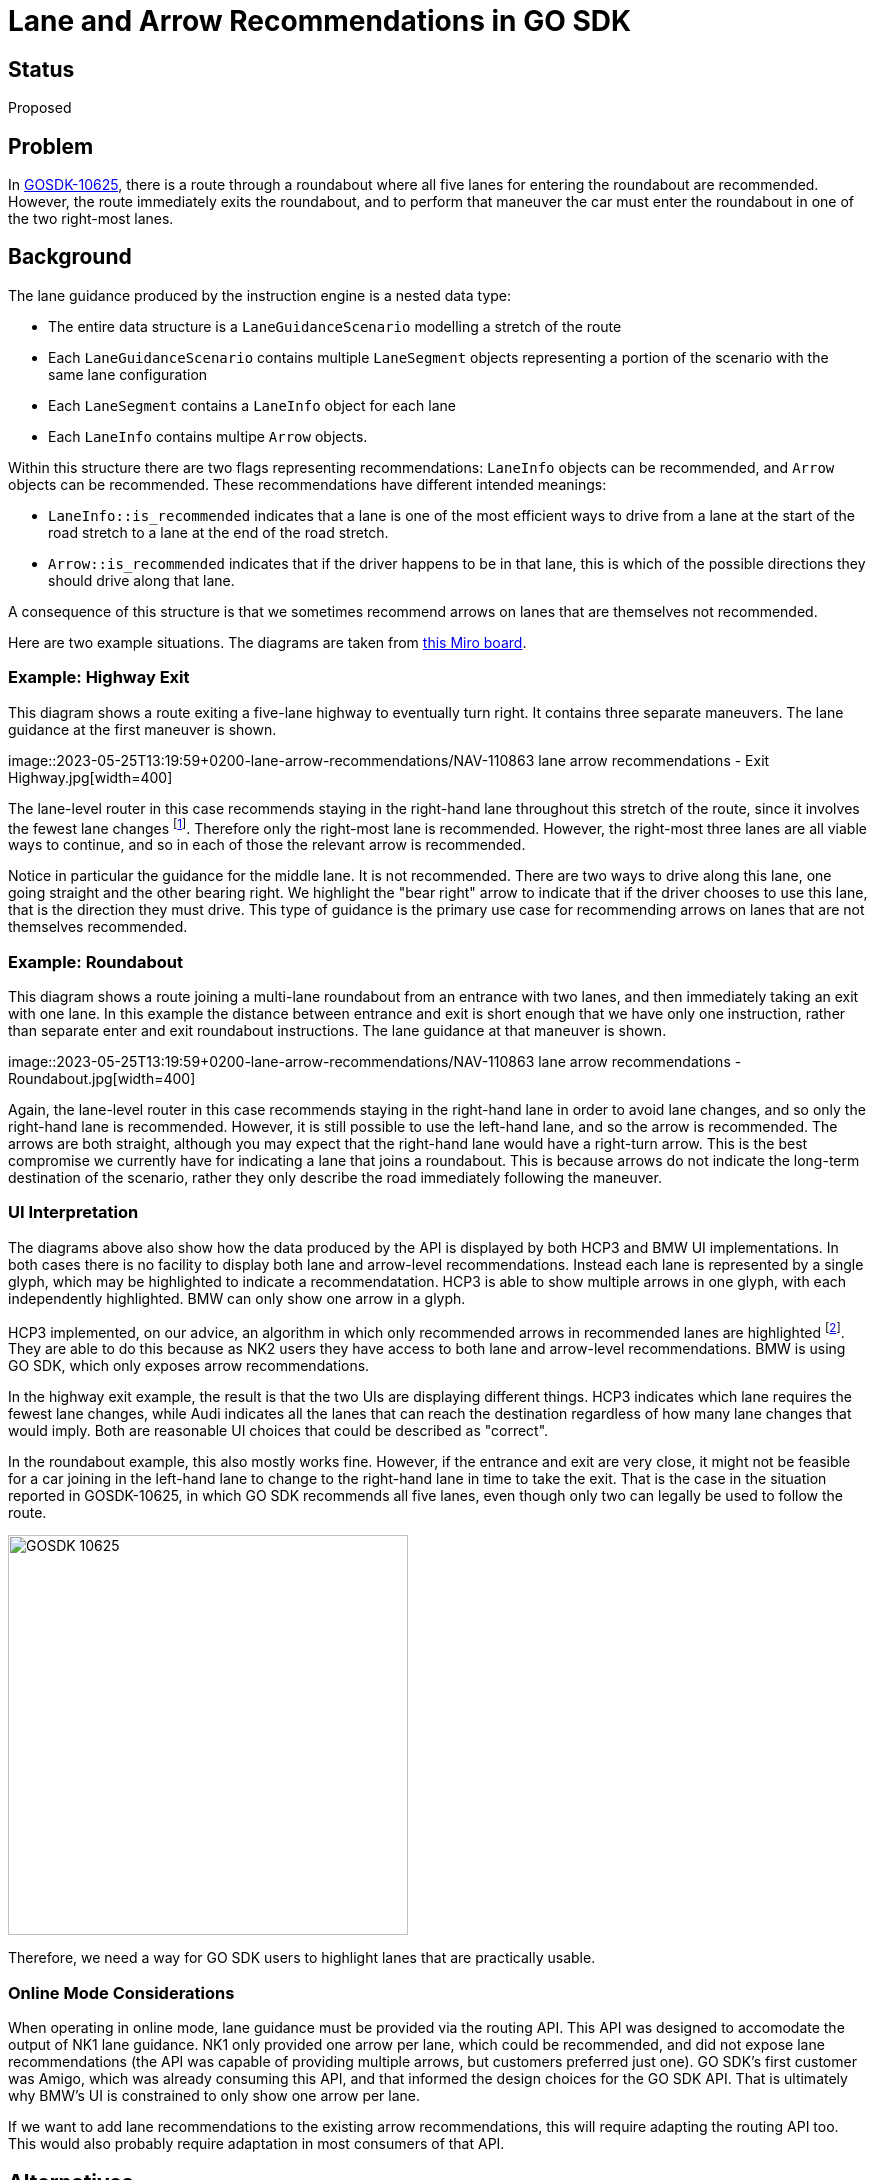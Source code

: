 // Copyright (C) 2018 TomTom NV. All rights reserved.
//
// This software is the proprietary copyright of TomTom NV and its subsidiaries and may be
// used for internal evaluation purposes or commercial use strictly subject to separate
// license agreement between you and TomTom NV. If you are the licensee, you are only permitted
// to use this software in accordance with the terms of your license agreement. If you are
// not the licensee, you are not authorized to use this software in any manner and should
// immediately return or destroy it.

= Lane and Arrow Recommendations in GO SDK

== Status

Proposed

== Problem

In https://jira.tomtomgroup.com/browse/GOSDK-10625[GOSDK-10625], there
is a route through a roundabout where all five lanes for entering the
roundabout are recommended.  However, the route immediately exits the
roundabout, and to perform that maneuver the car must enter the
roundabout in one of the two right-most lanes.

== Background

The lane guidance produced by the instruction engine is a nested data
type:

* The entire data structure is a `LaneGuidanceScenario` modelling a
  stretch of the route
* Each `LaneGuidanceScenario` contains multiple `LaneSegment` objects
  representing a portion of the scenario with the same lane
  configuration
* Each `LaneSegment` contains a `LaneInfo` object for each lane
* Each `LaneInfo` contains multipe `Arrow` objects.

Within this structure there are two flags representing
recommendations: `LaneInfo` objects can be recommended, and `Arrow`
objects can be recommended.  These recommendations have different
intended meanings:

* `LaneInfo::is_recommended` indicates that a lane is one of the most
  efficient ways to drive from a lane at the start of the road stretch
  to a lane at the end of the road stretch.
* `Arrow::is_recommended` indicates that if the driver happens to be
  in that lane, this is which of the possible directions they should
  drive along that lane.

A consequence of this structure is that we sometimes recommend arrows
on lanes that are themselves not recommended.

Here are two example situations.  The diagrams are taken from
https://miro.com/app/board/uXjVMFApTsA=/[this Miro board].

=== Example: Highway Exit

This diagram shows a route exiting a five-lane highway to eventually
turn right.  It contains three separate maneuvers.  The lane guidance
at the first maneuver is shown.

image::2023-05-25T13:19:59+0200-lane-arrow-recommendations/NAV-110863
lane arrow recommendations - Exit Highway.jpg[width=400]

The lane-level router in this case recommends staying in the
right-hand lane throughout this stretch of the route, since it
involves the fewest lane changes footnote:[In fact lane-level routing
will always recommend at least one route from each of the five
possible starting lanes.  To simplify this example, however, assume
that the lane-level router recommends switching to the right-most lane
as soon as possible, before the first maneuver.].  Therefore only the
right-most lane is recommended.  However, the right-most three lanes
are all viable ways to continue, and so in each of those the relevant
arrow is recommended.

Notice in particular the guidance for the middle lane.  It is not
recommended.  There are two ways to drive along this lane, one going
straight and the other bearing right.  We highlight the "bear right"
arrow to indicate that if the driver chooses to use this lane, that is
the direction they must drive.  This type of guidance is the primary
use case for recommending arrows on lanes that are not themselves
recommended.

=== Example: Roundabout

This diagram shows a route joining a multi-lane roundabout from an
entrance with two lanes, and then immediately taking an exit with one
lane.  In this example the distance between entrance and exit is short
enough that we have only one instruction, rather than separate enter
and exit roundabout instructions.  The lane guidance at that maneuver
is shown.

image::2023-05-25T13:19:59+0200-lane-arrow-recommendations/NAV-110863
lane arrow recommendations - Roundabout.jpg[width=400]

Again, the lane-level router in this case recommends staying in the
right-hand lane in order to avoid lane changes, and so only the
right-hand lane is recommended.  However, it is still possible to use
the left-hand lane, and so the arrow is recommended.  The arrows are
both straight, although you may expect that the right-hand lane would
have a right-turn arrow.  This is the best compromise we currently
have for indicating a lane that joins a roundabout.  This is because
arrows do not indicate the long-term destination of the scenario,
rather they only describe the road immediately following the maneuver.

=== UI Interpretation

The diagrams above also show how the data produced by the API is
displayed by both HCP3 and BMW UI implementations.  In both cases
there is no facility to display both lane and arrow-level
recommendations.  Instead each lane is represented by a single glyph,
which may be highlighted to indicate a recommendatation.  HCP3 is able
to show multiple arrows in one glyph, with each independently
highlighted.  BMW can only show one arrow in a glyph.

HCP3 implemented, on our advice, an algorithm in which only
recommended arrows in recommended lanes are highlighted footnote:[In
case there are no recommended arrows in a recommended lane, the
fallback is to highlight all recommended arrows.].  They are able to
do this because as NK2 users they have access to both lane and
arrow-level recommendations.  BMW is using GO SDK, which only exposes
arrow recommendations.

In the highway exit example, the result is that the two UIs are
displaying different things.  HCP3 indicates which lane requires the
fewest lane changes, while Audi indicates all the lanes that can reach
the destination regardless of how many lane changes that would imply.
Both are reasonable UI choices that could be described as "correct".

In the roundabout example, this also mostly works fine.  However, if
the entrance and exit are very close, it might not be feasible for a
car joining in the left-hand lane to change to the right-hand lane in
time to take the exit.  That is the case in the situation reported in
GOSDK-10625, in which GO SDK recommends all five lanes, even though
only two can legally be used to follow the route.

image::2023-05-25T13:19:59+0200-lane-arrow-recommendations/GOSDK-10625.png[width=400]

Therefore, we need a way for GO SDK users to highlight lanes that are
practically usable.

=== Online Mode Considerations

When operating in online mode, lane guidance must be provided via the
routing API.  This API was designed to accomodate the output of NK1
lane guidance.  NK1 only provided one arrow per lane, which could be
recommended, and did not expose lane recommendations (the API was
capable of providing multiple arrows, but customers preferred just
one).  GO SDK's first customer was Amigo, which was already consuming
this API, and that informed the design choices for the GO SDK API.
That is ultimately why BMW's UI is constrained to only show one arrow
per lane.

If we want to add lane recommendations to the existing arrow
recommendations, this will require adapting the routing API too.  This
would also probably require adaptation in most consumers of that API.

== Alternatives
=== 1. Implement Filter in `LaneGuidanceBuilder`

We could implement the filtering logic used by HCP3 inside the
instruction engine, in the output of `LaneGuidanceBuilder`.

==== Advantages

* Single solution applies to all customers
* No disruption to HCP3, hopefully, since the end result should stay
  the same even as the SDK output changes
* Fast to deploy
* Regression/mass tests reflect actual output seen by drivers

==== Disadvantages

* Removes the ability to indicate the right way to drive in
  non-recommended lanes
* Leaves a large technical debt of lane recommendation flags in
  structures that no longer add value
* Would likely have to undo this again to support intended
  functionality for "lane guidance everywhere"

=== 2. Implement Filter in `get_full_lane_guidance_list`

We could implement the filtering logic used by HCP3 inside the
instruction engine, inside `get_full_lane_guidance_list`.  This API is
used by GO SDK, but not by HCP3.

==== Advantages

* Leaves HCP3 unaffected, removing a potential source of risk
* Fast to deploy

==== Disadvantages

* Different solution for different customers, and a surprising
  side-effect of two otherwise equivalent API calls
* Complicates regression tests
* Would likely have to undo this again to support intended
  functionality for "lane guidance everywhere"

=== 3. Implement Filter in Onboard Directions

We could implement the filtering logic used by HCP3 inside the onboard
directions repository, which translates between instruction engine
output and GO SDK output.

==== Advantages

* Leaves HCP3 unaffected, removing a potential source of risk
* Fast to deploy

==== Disadvantages

* Breaks the design of the onboard directions layer, which is intended
  to be dumb translation logic rather than business logic
* Difficult to test in an end-to-end fashion

=== 4. Implement Filter in GO SDK

We could implement the filtering logic used by HCP3 inside GO SDK
itself.  This would require exposing both recommendation flags inside
onboard directions.

==== Advantages

* Leaves HCP3 unaffected, removing a potential source of risk

==== Disadvantages

* Breaks the design of the functional enabler, which is intended to
  provide everything GO SDK needs without additional business logic
* Complicated implementation (relative to option 3)
* Difficult to test in an end-to-end fashion

=== 5. Expose Lane Recommendations in GO SDK

We could add the lane recommendation flag to GO SDK.  This would
require BMW to implement business logic to take advantage of the new
flag, similarly to how HCP3 did this.

==== Advantages

* Provides flexibility for customers to define their own UX, including
  their own business logic
* Consistency between NK2 and GO SDK
* Provides a clear path forward for "lane guidance everywhere"

==== Disadvantages

* Requires additional work from customers including BMW, some of whom
  might regard that business logic as "TomTom's job"
* Disruptive (although backwards-compatible) changes to public APIs
* Also requires changes to the Routing API

=== 6. Adapt the Map

We could attempt to work around the most critical issues by improving
the map.  Lane transitions similar to the roundabout example, that are
impossible due to short road stretches, could be forbidden.

==== Advantages

* Guidance can be fine-tuned for each situation
* Requires no adaptation for consumers

==== Disadvantages

* Slow deployment time
* Possible unanticipated knock-on effects

=== 7. Do Nothing

We could advise BMW that the arrows indicated at the roundabout
instruction are designed to guide the driver onto the roundabout, no
more.  Once on the roundabout, it is up to the driver to decide how to
safely exit.

==== Advantages

* Quick solution
* Implementation is easy to explain

==== Disadvantages

* Makes good guidance impossible to implement for BMW

== Decision

We will accept the current behaviour for the time being, option 7.  We will also suggest improvements to the map, option 6.

Meanwhile, we will discuss further a good long-term solution.

== Consequences

* We have no good story for BMW on how to fix the bad lane guidance
